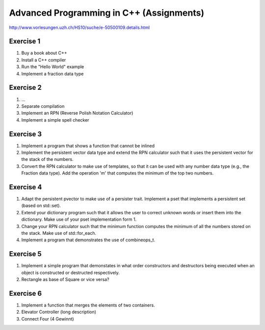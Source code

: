 .. title:: CPP2010 Assignments

================================================================
Advanced Programming in C++ (Assignments) 
================================================================

http://www.vorlesungen.uzh.ch/HS10/suche/e-50500109.details.html

Exercise 1
==========

1. Buy a book about C++
2. Install a C++ compiler
3. Run the "Hello World" example
4. Implement a fraction data type

Exercise 2
==========

1. ...
2. Separate compilation
3. Implement an RPN (Reverse Polish Notation Calculator)
4. Implement a simple spell checker

Exercise 3
==========

1. Implement a program that shows a function that cannot be inlined
2. Implement the persistent vector data type and extend the RPN calculator such
   that it uses the persistent vector for the stack of the numbers.
3. Convert the RPN calculator to make use of templates, so that it can be used
   with any number data type (e.g., the Fraction data type).
   Add the operation 'm' that computes the minimum of the top two numbers.

Exercise 4
==========

1. Adapt the persistent pvector to make use of a persister trait.
   Implement a pset that implements a persistent set (based on std::set).
2. Extend your dictionary program such that it allows the user to correct
   unknown words or insert them into the dictionary.
   Make use of your pset implementation form 1.
3. Change your RPN calculator such that the minimum function computes the
   minimum of all the numbers stored on the stack. Make use of std::for_each.
4. Implement a program that demonstrates the use of combineops_t.

Exercise 5
==========

1. Implement a simple program that demonstates in what order constructors and
   destructors being executed when an object is constructed or destructed
   respectively.
2. Rectangle as base of Square or vice versa?

Exercise 6
==========

1. Implement a function that merges the elements of two containers.
2. Elevator Controller (long description)
3. Connect Four (4 Gewinnt)

